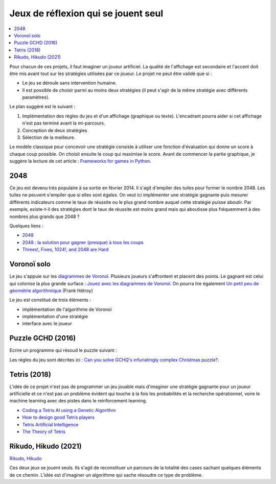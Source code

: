 
.. _l-proj_jeux_seul:

Jeux de réflexion qui se jouent seul
====================================

.. contents::
    :local:

Pour chacun de ces projets, il faut imaginer un joueur artificiel. La qualité de
l'affichage est secondaire et l'accent doit être mis avant tout sur les stratégies utilisées par
ce joueur. Le projet ne peut être validé que si :

* Le jeu se déroule sans intervention humaine.
* Il est possible de choisir parmi au moins deux stratégies (il peut
  s'agir de la même stratégie avec différents paramètres).

Le plan suggéré est le suivant :

1. Implémentation des règles du jeu et d'un affichage (graphique ou texte). L'encadrant pourra
   aider si cet affichage n'est pas terminé avant la mi-parcours.
2. Conception de deux stratégies
3. Sélection de la meilleure.

Le modèle classique pour concevoir une stratégie consiste à utiliser une fonction d'évaluation qui
donne un score à chaque coup possible. On choisit ensuite le coup qui maximise le score.
Avant de commencer la partie graphique, je suggère la lecture de cet article :
`Frameworks for games in Python <http://www.xavierdupre.fr/blog/2014-01-01_nojs.html>`_.

.. _l-jeu-deuxmille:

2048
----

Ce jeu est devenu très populaire à sa sortie en février 2014. Il s'agit d'empiler des tuiles pour former
le nombre 2048. Les tuiles ne peuvent s'empiler que si elles sont égales. On veut ici implémenter une stratégie gagnante
puis mesurer différents indicateurs comme le taux de réussite ou le plus grand nombre auquel cette stratégie
puisse aboutir. Par exemple, existe-t-il des stratégies dont le taux de réussite est moins grand mais qui
aboutisse plus fréquemment à des nombres plus grands que 2048 ?

.. image:: 2048_Screenshot.png
    :alt: source: Wikipedia

Quelques liens :

* `2048 <http://fr.wikipedia.org/wiki/2048_(jeu_vid%C3%A9o)>`_
* `2048 : la solution pour gagner (presque) à tous les coups <http://www.journaldunet.com/ebusiness/internet-mobile/solution-2048.shtml>`_
* `Threes!, Fives, 1024!, and 2048 are Hard <http://arxiv.org/abs/1505.04274>`_

.. _l-jeuvoronoi:

Voronoï solo
------------

Le jeu s'appuie sur les `diagrammes de Voronoï <http://fr.wikipedia.org/wiki/Diagramme_de_Vorono%C3%AF>`_.
Plusieurs joueurs s'affrontent et placent des points. Le gagnant est
celui qui colonise la plus grande surface : `Jouez avec les diagrammes de Voronoï <https://interstices.info/jcms/c_24839/jouez-avec-les-diagrammes-de-voronoi>`_.
On pourra lire également
`Un petit peu de géométrie algorithmique <http://evasion.imag.fr/Membres/Franck.Hetroy/Teaching/GeoAlgo/poly_geoalgo.pdf>`_ (Frank Hétroy)

Le jeu est constitué de trois éléments :

* implémentation de l'algorithme de Voronoï
* implémentation d'une stratégie
* interface avec le joueur

.. _l-puzzle-GCHQ:

Puzzle GCHD (2016)
------------------

Ecrire un programme qui résoud le puzzle suivant :

.. image:: http://www.gchq.gov.uk/SiteCollectionImages/grid-shading-puzzle.jpg
    :width: 800

Les règles du jeu sont décrites ici :
`Can you solve GCHQ's infuriatingly complex Christmas puzzle? <http://www.theguardian.com/uk-news/2015/dec/09/can-you-solve-the-gchqs-infuriatingly-complex-christmas-puzzle?CMP=Share_AndroidApp_Email>`_.

.. _l-tetrisia:

Tetris (2018)
-------------

L'idée de ce projet n'est pas de programmer un jeu jouable
mais d'imaginer une stratégie gagnante pour un joueur artificielle
et ce n'est pas un problème évident qui touche à la fois les probabilités
et la recherche opérationnel, voire le machine learning avec des
pistes dans le reinforcement learning.

* `Coding a Tetris AI using a Genetic Algorithm <https://luckytoilet.wordpress.com/2011/05/27/coding-a-tetris-ai-using-a-genetic-algorithm/>`_
* `How to design good Tetris players <https://hal.inria.fr/hal-00926213/document>`_
* `Tetris Artificial Intelligence <https://web.engr.illinois.edu/~cyen4/pdf/Tetris_AI.pdf>`_
* `The Theory of Tetris <http://liacs.leidenuniv.nl/~kosterswa/tetris/tot.pdf>`_

.. _l-rihikudo:

Rikudo, Hikudo (2021)
---------------------

`Rikudo, Hikudo <https://www.educmat.fr/categories/jeux_reflexion/fiches_jeux/rikudo/index.php>`_

Ces deux jeux se jouent seuls. Ils s'agit de reconstituer un parcours de la totalité
des cases sachant quelques éléments de ce chemin. L'idée est d'imaginer 
un algorithme qui sache résoudre ce type de problème.
